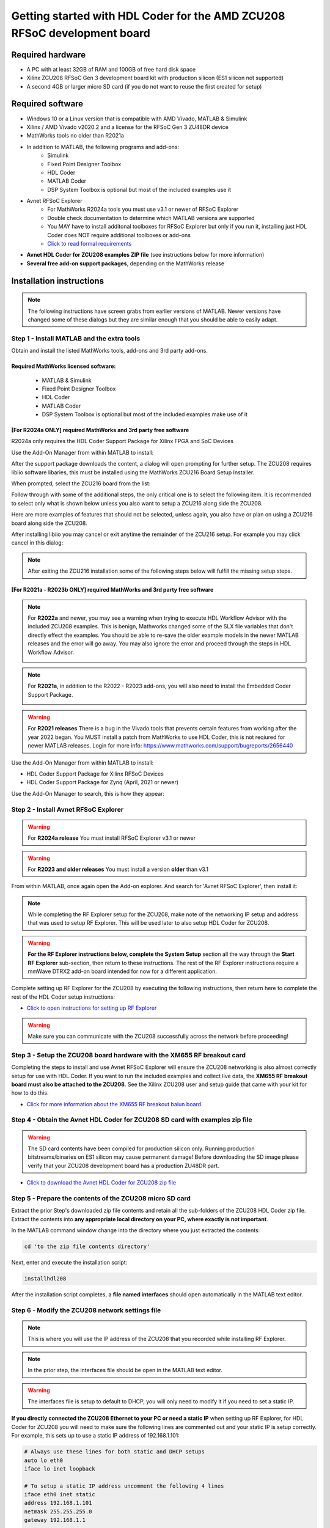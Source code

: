 *************************************************************************
Getting started with HDL Coder for the AMD ZCU208 RFSoC development board
*************************************************************************

-----------------
Required hardware
-----------------
* A PC with at least 32GB of RAM and 100GB of free hard disk space
* Xilinx ZCU208 RFSoC Gen 3 development board kit with production
  silicon (ES1 silicon not supported)
* A second 4GB or larger micro SD card (if you do not want to reuse
  the first created for setup)

-----------------
Required software
-----------------
* Windows 10 or a Linux version that is compatible with AMD Vivado,
  MATLAB & Simulink
* Xilinx / AMD Vivado v2020.2 and a license for the RFSoC Gen 3 ZU48DR device
* MathWorks tools no older than R2021a
* In addition to MATLAB, the following programs and add-ons:
    * Simulink
    * Fixed Point Designer Toolbox
    * HDL Coder
    * MATLAB Coder
    * DSP System Toolbox is optional but most of the included examples use it
* Avnet RFSoC Explorer
    * For MathWorks R2024a tools you must use v3.1 or newer of RFSoC Explorer
    * Double check documentation to determine which MATLAB versions are
      supported
    * You MAY have to install additonal toolboxes for RFSoC Explorer
      but only if you run it, installing just HDL Coder does NOT require
      additional toolboxes or add-ons
    * `Click to read formal requirements
      <https://www.mathworks.com/matlabcentral/fileexchange/73665-avnet-rfsoc-explorer-toolbox>`_
* **Avnet HDL Coder for ZCU208 examples ZIP file** (see instructions below
  for more information)
* **Several free add-on support packages**, depending on the MathWorks release

-------------------------
Installation instructions
-------------------------
.. note::
  The following instructions have screen grabs from earlier versions of MATLAB.
  Newer versions have changed some of these dialogs but they are similar enough
  that you should be able to easily adapt.

~~~~~~~~~~~~~~~~~~~~~~~~~~~~~~~~~~~~~~~~~~~~
Step  1 - Install MATLAB and the extra tools
~~~~~~~~~~~~~~~~~~~~~~~~~~~~~~~~~~~~~~~~~~~~
Obtain and install the listed MathWorks tools, add-ons and 3rd party add-ons.

^^^^^^^^^^^^^^^^^^^^^^^^^^^^^^^^^^^^^
Required MathWorks licensed software:
^^^^^^^^^^^^^^^^^^^^^^^^^^^^^^^^^^^^^
  * MATLAB & Simulink
  * Fixed Point Designer Toolbox
  * HDL Coder
  * MATLAB Coder
  * DSP System Toolbox is optional but most of the included examples
    make use of it

^^^^^^^^^^^^^^^^^^^^^^^^^^^^^^^^^^^^^^^^^^^^^^^^^^^^^^^^^^^^^^^^
[For R2024a ONLY] required MathWorks and 3rd party free software
^^^^^^^^^^^^^^^^^^^^^^^^^^^^^^^^^^^^^^^^^^^^^^^^^^^^^^^^^^^^^^^^
R2024a only requires the HDL Coder Support Package for Xilinx FPGA and SoC
Devices

Use the Add-On Manager from within MATLAB to install:

.. image:: ./images_zcu208/r2024_addon.png

After the support package downloads the content, a dialog will open prompting
for further setup.  The ZCU208 requires libiio software libaries, this
must be installed using the MathWorks ZCU216 Board Setup Installer.

When prompted, select the ZCU216 board from the list:

.. image:: ./images_zcu208/r2024_zcu216.png

Follow through with some of the additional steps, the only critical one is to
select the following item.  It is recommended to select only what is shown
below unless you also want to setup a ZCU216 along side the ZCU208.

.. image:: ./images_zcu208/r2024_libiio.png

Here are more examples of features that should not be selected, unless again,
you also have or plan on using a ZCU216 board along side the ZCU208.

.. image:: ./images_zcu208/r2024_skip_network.png

.. image:: ./images_zcu208/r2024_skip_sd.png

After installing libiio you may cancel or exit anytime the remainder of the
ZCU216 setup.  For example you may click cancel in this dialog:

.. image:: ./images_zcu208/r2024_exit.png

.. note::
  After exiting the ZCU216 installation some of the following steps below will
  fulfill the missing setup steps.

^^^^^^^^^^^^^^^^^^^^^^^^^^^^^^^^^^^^^^^^^^^^^^^^^^^^^^^^^^^^^^^^^^^^^^^^^
[For R2021a - R2023b ONLY] required MathWorks and 3rd party free software
^^^^^^^^^^^^^^^^^^^^^^^^^^^^^^^^^^^^^^^^^^^^^^^^^^^^^^^^^^^^^^^^^^^^^^^^^
.. note:: For **R2022a**
  and newer, you may see a warning when trying to execute HDL Workflow
  Advisor with the included ZCU208 examples. This is benign,
  Mathworks changed some of the SLX file variables that don't directly effect
  the examples. You should be able to re-save the older example models in the
  newer MATLAB releases and the error will go away. You may also ignore the
  error and proceed through the steps in HDL Workflow Advisor.

  .. image:: ./images_zcu208/HdlWfaError.png

.. note:: For **R2021a**, in addition to the R2022 - R2023 add-ons,
  you will also need to install the Embedded Coder Support Package.

  .. image:: ./images_zcu208/embeddedzynqpackage.png

.. warning:: For **R2021 releases**
  There is a bug in the Vivado tools that prevents certain features from
  working after the year 2022 began. You MUST install
  a patch from MathWorks to use HDL Coder, this is not reqiured for newer
  MATLAB releases. Login for more info:
  https://www.mathworks.com/support/bugreports/2656440

Use the Add-On Manager from within MATLAB to install:

* HDL Coder Support Package for Xilinx RFSoC Devices
* HDL Coder Support Package for Zynq (April, 2021 or newer)

.. image:: ./images_zcu208/addon.png

Use the Add-On Manager to search, this is how they appear:

.. image:: ./images_zcu208/rfsochdlpackage.png

.. image:: ./images_zcu208/hdlzynqpackage.png

~~~~~~~~~~~~~~~~~~~~~~~~~~~~~~~~~~~~~~
Step  2 - Install Avnet RFSoC Explorer
~~~~~~~~~~~~~~~~~~~~~~~~~~~~~~~~~~~~~~

.. warning:: For **R2024a release**
  You must install RFSoC Explorer v3.1 or newer

.. warning:: For **R2023 and older releases**
  You must install a version **older** than v3.1

From within MATLAB, once again open the Add-on explorer.
And search for 'Avnet RFSoC Explorer', then install it:

.. image:: ./images_zcu208/rfexplorer2.png

.. note::
  While completing the RF Explorer setup for the ZCU208, make note of the
  networking IP setup and address that was used to setup RF Explorer.
  This will be used later to also setup HDL Coder for ZCU208.

.. warning::
  **For the RF Explorer instructions below, complete the System Setup** section
  all the way through the **Start RF Explorer** sub-section, then return to
  these instructions. The rest of the RF Explorer instructions require a mmWave
  DTRX2 add-on board intended for now for a different application.

Complete setting up RF Explorer for the ZCU208 by executing the following
instructions, then return here to complete the rest of the HDL Coder setup
instructions:

* `Click to open instructions for setting up RF Explorer <https://rfsoc-mmw.readthedocs.io>`_

.. warning::
  Make sure you can communicate with the ZCU208 successfully across the network
  before proceeding!

~~~~~~~~~~~~~~~~~~~~~~~~~~~~~~~~~~~~~~~~~~~~~~~~~~~~~~~~~~~~~~~~~~~~~~~~~
Step  3 - Setup the ZCU208 board hardware with the XM655 RF breakout card
~~~~~~~~~~~~~~~~~~~~~~~~~~~~~~~~~~~~~~~~~~~~~~~~~~~~~~~~~~~~~~~~~~~~~~~~~
Completing the steps to install and use Avnet RFSoC Explorer will ensure the
ZCU208 networking is also almost correctly setup for use with HDL Coder.
If you want to run the included examples and collect live data, the
**XM655 RF breakout board must also be attached to the ZCU208**. See the Xilinx
ZCU208 user and setup guide that came with your kit for how to do this.

.. image:: ./images_zcu208/xm655.png

* `Click for more information about the XM655 RF breakout balun board
  <https://xilinx-wiki.atlassian.net/wiki/spaces/A/pages/769228974/XM650+XM655+and+CLK104+Add-On+Cards+Hardware+Description>`_

~~~~~~~~~~~~~~~~~~~~~~~~~~~~~~~~~~~~~~~~~~~~~~~~~~~~~~~~~~~~~~~~~~~~~~~~~~~~~~
Step  4 - Obtain the Avnet HDL Coder for ZCU208 SD card with examples zip file
~~~~~~~~~~~~~~~~~~~~~~~~~~~~~~~~~~~~~~~~~~~~~~~~~~~~~~~~~~~~~~~~~~~~~~~~~~~~~~
.. warning::
  The SD card contents have been compiled for production silicon only.
  Running production bitstreams/binaries on ES1 silicon may cause permanent
  damage!  Before downloading the SD image please verify that your ZCU208
  development board has a production ZU48DR part.

* `Click to download the Avnet HDL Coder for ZCU208 zip file
  <https://github.com/AvnetDev/hdlcoder-zcu208-zip/releases/download/v1.0.4/zcu208-hdlcoder.zip>`_

~~~~~~~~~~~~~~~~~~~~~~~~~~~~~~~~~~~~~~~~~~~~~~~~~~~~~~~~~
Step 5 - Prepare the contents of the ZCU208 micro SD card
~~~~~~~~~~~~~~~~~~~~~~~~~~~~~~~~~~~~~~~~~~~~~~~~~~~~~~~~~
Extract the prior Step's downloaded zip file contents and retain all the
sub-folders of the ZCU208 HDL Coder zip file. Extract the contents into **any
appropriate local directory on your PC, where exactly is not important**.

In the MATLAB command window change into the directory where you just extracted
the contents:

.. code-block:: matlab

  cd 'to the zip file contents directory'

Next, enter and execute the installation script:

.. code-block:: matlab

  installhdl208

After the installation script completes, a **file named interfaces** should
open automatically in the MATLAB text editor.

~~~~~~~~~~~~~~~~~~~~~~~~~~~~~~~~~~~~~~~~~~~~~~~~
Step 6 - Modify the ZCU208 network settings file
~~~~~~~~~~~~~~~~~~~~~~~~~~~~~~~~~~~~~~~~~~~~~~~~
.. note::
  This is where you will use the IP address of the ZCU208 that you recorded while
  installing RF Explorer.

.. note::
  In the prior step, the interfaces file should be open in the MATLAB text editor.

.. warning::
  The interfaces file is setup to default to DHCP, you will only need to modify it if
  you need to set a static IP.

**If you directly connected the ZCU208 Ethernet to your PC or need a static
IP** when setting up RF Explorer, for HDL Coder for ZCU208 you will need to
make sure the following lines are commented out and your static IP is setup
correctly. For example, this sets up to use a static IP address of
192.168.1.101:

.. code-block:: console

  # Always use these lines for both static and DHCP setups
  auto lo eth0
  iface lo inet loopback

  # To setup a static IP address uncomment the following 4 lines
  iface eth0 inet static
  address 192.168.1.101
  netmask 255.255.255.0
  gateway 192.168.1.1

  # For DHCP leave this line uncommented, if using a static IP comment it out.
  #iface eth0 inet dhcp

.. note::
  Make sure you save this text file locally and close it out of the editor.

~~~~~~~~~~~~~~~~~~~~~~~~~~~~~~~~
Step  7 - Format a micro SD card
~~~~~~~~~~~~~~~~~~~~~~~~~~~~~~~~
Obtain a 4GB or larger micro SD card, one should have been included with the
ZCU208 kit. You may want to obtain a second card if you want to retain the
Avnet RFSoC Explorer SD card that you setup prior.  Sandisk or Delkin SD cards
are highly recommended but other brands may also work.

First, use Windows or a Linux utility to format the SD card for the FAT32
format. You only need 1 FAT32 partition on the SD card.

.. note::
  On a Windows system you can do this using File Explorer, as shown below.
  Right click the drive letter (F: in this example) for the micro SD card
  to access the format menu.

.. image:: ./images_zcu208/fat32.png

For how to do this for Linux, search the internet.  On a recent version of
Ubuntu, you can either use dd or the gparted or gnome-disks utilities.

~~~~~~~~~~~~~~~~~~~~~~~~~~~~~~~~~~~~~~~~~~~~~~~~~~~~~~~~~~~~~~~~~~
Step 8 - Copy the files from the local folder to the micro SD card
~~~~~~~~~~~~~~~~~~~~~~~~~~~~~~~~~~~~~~~~~~~~~~~~~~~~~~~~~~~~~~~~~~
Next, from where you extracted the zip file copy all the files and
sub-folders **under the ./sdcard folder** onto the newly formatted micro
SD card.

.. note::
  Do not copy the 'sdcard' folder itself into the SD card, only the contents
  of 'sdcard', including all the sub-folders.

.. note::
  **Make sure the 'interfaces' text file version that you edited with your
  network settings is on the SD card.**

Here are some examples of how to do this using Window's File Explorer.

Drag and drop the contents of the .\sdcard folder onto the FAT32 formatted
micro SD card (E: in this example):

.. image:: ./images_zcu208/filecopybefore.png

The file copy progress dialog:

.. image:: ./images_zcu208/copyfiles.png

The files should now be on the micro SD card:

.. image:: ./images_zcu208/aftercopy.png

Finally, in a powered off ZCU208 board insert the SD card into the ZCU208 and
then apply power. Wait a little while for the software to complete the boot
process.  Usually this takes about 15-30 seconds.

.. note::
  You can always check to see if the ZCU208 is ready by issuing a ping command
  from the connected PC. Issue: 'ping xxx.xxx.xxx.xxx' where xxx.xxx.xxx.xxx is
  the IP address you used when setting up RF Explorer. If the ping command
  fails and networking is not functioning correctly, re-check the interfaces
  file settings and your LAN, PC or ethernet cable.

~~~~~~~~~~~~~~~~~~~~~~~~~~~~~~~~~~~~~~~~~~~~~~~~~~~~~~~~~~~~~~~~~~~~~~~~~~~
Step  9 - Completing the network setup with MATLAB for HDL Coder for ZCU208
~~~~~~~~~~~~~~~~~~~~~~~~~~~~~~~~~~~~~~~~~~~~~~~~~~~~~~~~~~~~~~~~~~~~~~~~~~~
To setup and test the network connection of the ZCU208, use the MATLAB command
window to issue the following commands. Insert the ZCU208 IP address that was
utilized for the RFSoC Explorer installation, insert your IP address in the
format of xxx.xxx.xxx.xxx between the single quotes:

.. code-block:: matlab

  zcu = zynqrfsocnetwork
  zcu.IPAddress = 'your ZCU208 IP Address xxx.xxx.xxx.xxx goes here'

Check the connection by entering the following command:

.. code-block:: matlab

  zcu.checkConnection

It should report: 'Connection successful'

~~~~~~~~~~~~~~~~~~~~~~~~~~~~~~~~~~~~~~~~~~~
Step 10 - Run the included ADC Capture demo
~~~~~~~~~~~~~~~~~~~~~~~~~~~~~~~~~~~~~~~~~~~
.. note::
  All included .slx files **require R2023b** or newer.  Prior version users of
  MATLAB must use the .slx.r2021a files.

On your PC, wherever you extracted the .zip file, there will be a folder named
'examples'. From within MATLAB's command window or using MATLAB's file explorer
gui, **change the directory into the folder examples/ADCDataCapture**

Next, to briefly explore the Simulink design, from the MATLAB file explorer,
**double click** the .slx file.

.. image:: ./images_zcu208/opensim.png

After pausing a little while (it might take a long little while) this will open
a Simulink design and show the top-level. You may further explore this design
in Simulink by double clicking into the sub-blocks.  You may also run the
simulation by clicking on the run button.

.. image:: ./images_zcu208/simrun.png

After you have finished exploring, close the Simulink design and **return to
the MATLAB command window**.

This example outputs a CW tone from the ZU48DR Tile 0 DAC 0 and expects it to
input on Tile 0 ADC 0.  You must manually wire the signals if you want to
capture valid data. This can be wired using the kit's short RF SMA cables,
the Carlisle 8 cables and the XM655 balun board using the 10MHz to 1GHz baluns.

.. image:: ./images_zcu208/adcdemowires.png

.. note::
  If you choose not to install the RF cables and XM655 you can still run
  the demo. However the collected data will just contain residual noise.

After the RF signals are correctly wired, to run the demo go back to the MATLAB
command window and enter the following command:

.. code-block:: matlab

  adcdemo

After starting up the demo by executing adcdemo.m, this example will capture
live samples from the ZCU208 Tile 0 ADC 0 into MATLAB.  The data will be
displayed on various plots, you may stop collecting samples by closing the
time sample plot window.  You can also inspect and use the MATLAB variables
that contain the samples.

.. note::
  This example's FPGA (PL) bitstream was pre-loaded onto the SD card.  It does
  not require rebuilding the FPGA design.  Subsequent examples however will.

~~~~~~~~~~~~~~~~~~~~~~~~~~~~~~~~
Step  11 - Install Vivado 2020.2
~~~~~~~~~~~~~~~~~~~~~~~~~~~~~~~~
If you want to customize the design or re-create the FPGA (PL) bitstreams you
must download and install Xilinx Vivado version 2020.2 (must be v2020.2).

.. warning::
  Also obtain and install a license for the RFSoC Gen 3 devices or at least the
  production ZU48DR part.

.. note::
  A node-locked license for the RFSoC Gen 3 ZU28DR device is included with the
  ZCU208 kit.

.. note::
  Vitis is not required or used but you may install it also if you like.

~~~~~~~~~~~~~~~~~~~~~~~~~~~~~~~~~~~~~~~~~~~~~~~
Step 12 - Completing the HDL Coder Vivado setup
~~~~~~~~~~~~~~~~~~~~~~~~~~~~~~~~~~~~~~~~~~~~~~~
This step is necessary for rebuilding the HDL Coder designs from within MATLAB.

Locate on your Windows or Linux PC the path where Vivado 2020.2 was installed.
**You will need to locate the 'bin' directory**.

On Linux it is often installed under '/tools/Xilinx/Vivado/2020.2/bin'

On Windows it is often installed under
'C:\\Xilinx\\Vivado\\2020.2\\bin'.

We must then tell MATLAB where to find Vivado on your PC.
This is done by entering the following command in the MATLAB command
window **(after you edit the string for your own Vivado location)**:

.. code-block:: console

  hdlsetuptoolpath('ToolName','Xilinx Vivado','ToolPath','your install path including the ./bin folder goes here')

If successful on a Windows platform you should see the following in the MATLAB
command window (your own path setting may be different):

.. code-block:: console

  Prepending following Xilinx Vivado path(s) to the system path:
  C:\Xilinx\Vivado\2020.2\bin

.. note::
  The Vivado path setting will not be saved after MATLAB is exited.  It is
  recommended that you add the above hdlsetuptoolpath line to MATLAB's startup.m
  file. To create or edit startup.m, in the MATLAB command window type and
  enter: **edit(strcat(userpath, '/startup.m'))**, or on newer releases of
  MATLAB you may use: **edit(fullfile(userpath,'startup.m'))**.  Also, if you
  try to cut and paste this it is possible it will not copy the correct ''
  chars.  If MATLAB complains, replace them in the MATLAB console.

-------------------------------
Rebuilding the ADC Capture demo
-------------------------------
.. warning::
  R2024a (and possibly R2023b) has a bug that requires
  SoC Blockset to be installed. If you do not have SoC Blockset,
  you must uncheck a property as shown below. Otherwise the flow will stop and
  report an error!  Unchecking the propery does not affect HDL Coder in any
  other manner.

  .. image:: ./images_zcu208/r2024_fix_4p2.png

If closed, re-open the Simulink design again by double clicking on the
.slx file.

.. image:: ./images_zcu208/simulinktop.png

.. note:: On Linux or Windows you can **right click the top level design block** and choose the 'HDL Code --> Workflow Advisor' option from the menu!

.. image:: ./images_zcu208/winadvisor.png

On some Linux installations, after Simulink opens, you may also select the HDL
Coder tab and click the Workflow Advisor button:

.. image:: ./images_zcu208/hdlcodertab.png

Wait for a little while and the following dialog should appear:

.. image:: ./images_zcu208/workflowsteps.png

The HDL Coder Workflow Advisor is the bridge between the Simulink design and
running the design on the hardware. The Advisor contains several presets and
control setting options for the ZCU208.  The general workflow is to start with
Step 1 and proceed step by step (and all the sub-steps) until the bitstream is
built and programmed to run on the hardware.  The final step will program the
bitstream onto the ZCU208 development board for you across the network.

As you go through each Workflow Advisor step you will see various option fields
and pull down menus on the left, these may be changed to customize the design.
The options here for example, allow for sample rates to be changed and can be
set to determine how the Simulink design is connected to which data converters.

To execute a Step you click on the **Run This Task button**.  If the Step
executes successfully (as shown) a green check will appear, if there was an
error a red X will be shown:

.. image:: ./images_zcu208/advisorsteprun.png

This shows some of the setting details for Step 1.2 - Set Target Reference
Design:

.. image:: ./images_zcu208/advisorexample.png

The project creation step is where the Vivado project that contains the
hardware design is generated. By default it is created within the same
directory as the .slx file under 'hdl_prj'. After the Step 4.1 Project
Creation completes you may use Vivado to open the .xpr and inspect the
hardware design if you like.

.. image:: ./images_zcu208/advisorexample2.png

.. warning::
  You may right-click and select the "run-to" menu for any of the higher
  order steps rather than running through each task one at a time. However
  do not do this for the last and final step (4.4) which programs the
  bitstream onto the ZCU208. You will need to wait for HDL Workflow Advisor
  to finish step (4.3) before selecting the next step.  Step (4.3) is where
  Vivado creates the PL bitstream.  The bitstream file needs to exist before
  executing the next and final step to program it onto the ZCU208.
  Step (4.3) can take a while to complete.

.. note::
  After the bitstream is programmed into the board, the board will software
  reboot. It will take it a little time to reboot. You can use the ping command
  to determine when it is ready again.  After a little practice you will get a
  feel for how long the reboot takes.

You may follow a more detailed explanation here:  **Coming soon...**

.. note::
  Learn more about MathWorks HDL Coder tools:
  `here <https://www.mathworks.com/products/hdl-coder.html>`_

---------------------
All included examples
---------------------

.. note::
  To rebuild any of the additional examples the same procedure can be followed
  as used for the ADC Capture demo above.

.. note::
  All examples are setup to use Tile 0 DAC 0 and Tile 0 ADC 0.  Except for MTS
  which is documented below. You may change these settings or any other
  settings to suit your own needs.

**examples/ADCDataCapture - ADC Capture**

Transmits a tone from Tile 0 DAC 0 and captures samples from Tile 0 ADC 0 into
internal FPGA (PL) memory.

**examples/DDR4_ADCCapture - ADC Capture of CW tone**

Transmits a tone and captures live data and stores the samples in the PL
DDR4 memory.

**examples/DDR4_DACWrite - DAC Output with DDR**

Outputs preloaded samples through Tile 0 DAC 0 which are read from external
PL DDR4.

**examples/IQDataCapture - Capture I/Q samples**

Demonstrates capturing I/Q samples and transports them into MATLAB

**examples/Polyphase Channelizer - Polyphase Channelizer**

Demonstrates re-using the Simulink DSP toolbox polyphase channelizer IP block.
The signal is routed out Tile 0 DAC 0 and into Tile 0 ADC 0.

**examples/MTS - Multi Tile Sync**

Demonstrates multi-tile sync mode by comparing any pair of multiple channel
ADC sample's phase alignment. This demo outputs a CW tone from Tile 0 DAC 0
to any of the 8 ADC inputs of the ZCU208 board. From a matlab script, any pair
of ADC channels can selected to read samples back into MATLAB. You will need
to wire the RF signals that you chose to use appropriately.  Using the 1-4GHz
baluns of the XM655 and a dual RF splitter, the following wiring routed the
signal into Tile 0 ADC 0 and Tile 1 ADC 1:

.. image:: ./images_zcu208/mtswiring.png

-------
Support
-------
For additional help or issues under the Discuss menu, please visit the
**Ultrascale+ RFSoC Hardware section** on:

`Element 14 Website <https://community.element14.com/products/devtools/avnetboardscommunity/avnetboard-forums/f/rfsoc-hardware-design>`_

-----------------
Known limitations
-----------------

1. The ADC and DAC tile clock inputs and distribution are hard wired.  They are
   setup to run off of the internal PLLs when not using MTS mode.
2. The number of AXI samples per clock, into or out of the data converter tiles
   must match for both the DACs and ADCs.
3. Using Fs over 7GHz on the DAC requires using IMR mode(s) but IMR mode for
   HDL Coder for ZCU208 does not work (fix in progress but no ETA).
4. The CLK104 board is setup for out of the box power up clocks.  There is no
   mechanism at the moment in HDL Coder to manage the CLK104 board.
5. For MTS mode to work best or at all in some cases, all system clocks should
   be a multiple of SYSREF which is set to 7.68MHz.  This is a Xilinx MTS
   behaviour.  There will be no warning if the clock rate does not meet this
   criteria, MTS in this context will quietly not align.
